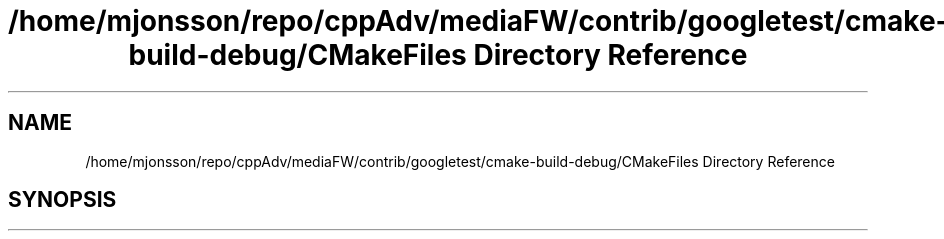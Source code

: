 .TH "/home/mjonsson/repo/cppAdv/mediaFW/contrib/googletest/cmake-build-debug/CMakeFiles Directory Reference" 3 "Mon Oct 15 2018" "mediaFW" \" -*- nroff -*-
.ad l
.nh
.SH NAME
/home/mjonsson/repo/cppAdv/mediaFW/contrib/googletest/cmake-build-debug/CMakeFiles Directory Reference
.SH SYNOPSIS
.br
.PP

